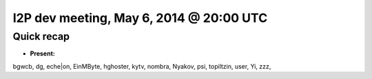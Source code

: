 I2P dev meeting, May 6, 2014 @ 20:00 UTC
========================================

Quick recap
-----------

* **Present:**

bgwcb,
dg,
eche|on,
EinMByte,
hghoster,
kytv,
nombra,
Nyakov,
psi,
topiltzin,
user,
Yi,
zzz,
